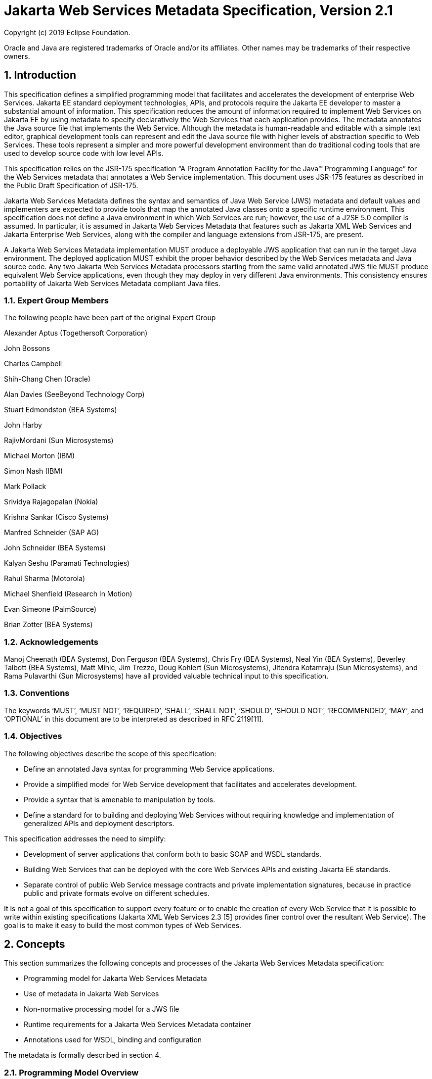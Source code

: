 //
// Copyright (c) 2020 Contributors to the Eclipse Foundation
//

:sectnums:
= Jakarta Web Services Metadata Specification, Version 2.1

Copyright (c) 2019 Eclipse Foundation.

Oracle and Java are registered trademarks of Oracle and/or its 
affiliates. Other names may be trademarks of their respective owners. 

== Introduction

This specification defines a simplified programming model that
facilitates and accelerates the development of enterprise Web Services.
Jakarta EE standard deployment technologies, APIs, and protocols require
the Jakarta EE developer to master a substantial amount of information.
This specification reduces the amount of information required to implement Web
Services on Jakarta EE by using metadata to specify declaratively the Web
Services that each application provides. The metadata annotates the Java
source file that implements the Web Service. Although the metadata is
human-readable and editable with a simple text editor, graphical
development tools can represent and edit the Java source file with
higher levels of abstraction specific to Web Services. These tools
represent a simpler and more powerful development environment than do
traditional coding tools that are used to develop source code with low
level APIs.

This specification relies on the JSR-175 specification “A Program
Annotation Facility for the Java(TM) Programming Language” for the Web
Services metadata that annotates a Web Service implementation. This
document uses JSR-175 features as described in the Public Draft
Specification of JSR-175.

Jakarta Web Services Metadata defines the syntax and semantics of Java Web Service (JWS)
metadata and default values and implementers are expected to provide
tools that map the annotated Java classes onto a specific runtime
environment. This specification does not define a Java environment in
which Web Services are run; however, the use of a J2SE 5.0 compiler is
assumed. In particular, it is assumed in Jakarta Web Services Metadata that features such as
Jakarta XML Web Services and Jakarta Enterprise Web Services, 
along with the compiler and language extensions
from JSR-175, are present.

A Jakarta Web Services Metadata implementation MUST produce a deployable JWS application that
can run in the target Java environment. The deployed application MUST
exhibit the proper behavior described by the Web Services metadata and
Java source code. Any two Jakarta Web Services Metadata processors starting from the same
valid annotated JWS file MUST produce equivalent Web Service
applications, even though they may deploy in very different Java
environments. This consistency ensures portability of Jakarta Web Services Metadata compliant
Java files.

=== Expert Group Members

The following people have been part of the original Expert Group

Alexander Aptus (Togethersoft Corporation)

John Bossons

Charles Campbell

Shih-Chang Chen (Oracle)

Alan Davies (SeeBeyond Technology Corp)

Stuart Edmondston (BEA Systems)

John Harby

RajivMordani (Sun Microsystems)

Michael Morton (IBM)

Simon Nash (IBM)

Mark Pollack

Srividya Rajagopalan (Nokia)

Krishna Sankar (Cisco Systems)

Manfred Schneider (SAP AG)

John Schneider (BEA Systems)

Kalyan Seshu (Paramati Technologies)

Rahul Sharma (Motorola)

Michael Shenfield (Research In Motion)

Evan Simeone (PalmSource)

Brian Zotter (BEA Systems)

=== Acknowledgements

Manoj Cheenath (BEA Systems), Don Ferguson (BEA Systems), Chris Fry (BEA
Systems), Neal Yin (BEA Systems), Beverley Talbott (BEA Systems), Matt
Mihic, Jim Trezzo, Doug Kohlert (Sun Microsystems), Jitendra Kotamraju
(Sun Microsystems), and Rama Pulavarthi (Sun Microsystems) have all
provided valuable technical input to this specification.

=== Conventions

The keywords ‘MUST’, ‘MUST NOT’, ‘REQUIRED’, ‘SHALL’, ‘SHALL NOT’,
‘SHOULD’, ‘SHOULD NOT’, ‘RECOMMENDED’, ‘MAY’, and ‘OPTIONAL’ in this
document are to be interpreted as described in RFC 2119[11].

=== Objectives

The following objectives describe the scope of this specification:

* Define an annotated Java syntax for programming Web Service
applications.
* Provide a simplified model for Web Service development that facilitates
and accelerates development.
* Provide a syntax that is amenable to manipulation by tools.
* Define a standard for to building and deploying Web Services without
requiring knowledge and implementation of generalized APIs and
deployment descriptors.

This specification addresses the need to simplify:

* Development of server applications that conform both to basic SOAP and
WSDL standards.
* Building Web Services that can be deployed with the core Web Services
APIs and existing Jakarta EE standards.
* Separate control of public Web Service message contracts and private
implementation signatures, because in practice public and private
formats evolve on different schedules.

It is not a goal of this specification to support every feature or to
enable the creation of every Web Service that it is possible to write
within existing specifications (Jakarta XML Web Services 2.3 [5] provides finer control
over the resultant Web Service). The goal is to make it easy to build
the most common types of Web Services.

== Concepts

This section summarizes the following concepts and processes of the
Jakarta Web Services Metadata specification:

* Programming model for Jakarta Web Services Metadata
* Use of metadata in Jakarta Web Services
* Non-normative processing model for a JWS file
* Runtime requirements for a Jakarta Web Services Metadata container
* Annotations used for WSDL, binding and configuration

The metadata is formally described in section 4.

=== Programming Model Overview

Jakarta Web Services Metadata, along with Jakarta XML Web Services and 
Jakarta Enterprise Web Services, defines a programming model for
building a Web Service. A developer who builds a Web Service with these
technologies is required to write and manage several artifacts: a WSDL
document describing the external Web Service contract; a service
endpoint interface defining the Java representation of the Web Service
interface; a service implementation bean containing the Web Service
implementation; and one or more deployment descriptors linking the WSDL,
interface, and implementation into a single artifact. Jakarta Web Services Metadata simplifies
this model by allowing the developer to write only the service
implementation bean - _actual business logic_ – and use annotations to
generate the remaining artifacts.

=== Development Models

Jakarta Web Services Metadata defines several different models of Web Service development.
Only the Start with Java development model is REQUIRED by
implementations.

==== Start with Java

Following the “Start with Java” development model, the developer begins
by writing a Java class to expose as a Web Service. The developer then
runs this Java class through the Jakarta Web Services Metadata processor, which produces WSDL,
schema, and other deployment artifacts from the annotated Java code. By
default, the WSDL produced from the Java source follows the Java to
XML/WSDL mapping defined by Jakarta XML Web Services  2.3. However, the developer may
customize the generated WSDL through annotations on the Java source. For
example, the developer may use the @WebService.name annotation to set
explicitly the name of the wsdl:portType representing the Web Service.

Jakarta Web Services Metadata also supports a development model where the service is defined
in Java but the messages and types are defined in XML schema. In this
model, the developer starts by defining a set of types and elements in
XML schema. The schema definitions are passed through a “schema to Java”
compiler to produce a corresponding set of Java types. The resulting
Java types are then used as parameters and return values on methods in
an annotated service implementation bean. The WSDL produced from this
service implementation bean imports or directly includes the schema
definitions that match the Java types used by the service.

==== Start with WSDL

Following the “start with WSDL” development model, the developer uses
Jakarta Web Services Metadata to implement a predefined WSDL interface. Typically, this
process begins with the developer passing a pre-existing WSDL 1.1 file
through an implementation-supplied tool to produce a service endpoint
interface that represents the Java contract, along with Java classes
that represent the schema definitions and message parts contained in the
WSDL. The developer then writes a service implementation bean that
implements the service endpoint interface. In this model, Jakarta Web Services Metadata
annotations supply implementation details that are left out of the
original WSDL contract, such as binding or service location information.

==== Start with WSDL and Java

Following the “start with WSDL and Java” development model, the
developer uses Jakarta Web Services Metadata annotations to associate a service implementation
bean with an existing WSDL contract. In this model, the Jakarta Web Services Metadata
annotations map constructs on the Java class or interface to constructs
on the WSDL contract. For example, the developer could use the
@WebMethod.operationName annotation to associate a method on the service
implementation bean with a predefined wsdl:operation. A Jakarta Web Services Metadata
implementation that supports this model MUST provide feedback when a
service implementation bean no longer adheres to the contract defined by
the original WSDL. The form that this feedback takes depends on the
implementation. For example, a source editing tool might provide
feedback by highlighting the offending annotations, while a command line
tool might generate warnings or fail to process a service implementation
bean that does not match the associated WSDL.

=== Processor Responsibilities

The term “Jakarta Web Services Metadata processor” denotes the code that processes the
annotations in a Jakarta Web Services Metadata JWS file to create a runnable Web Service.
Typically this involves generating the WSDL and schemas that represent
the service and its messages and the deployment descriptors that
configure the service for the target runtime. It may also result in the
generation of additional source artifacts.

This specification does not require implementations to follow a
particular processing model. An implementation MAY use whatever
processing model is appropriate to its environment, as long as it
produces a running Web Service with the proper contract and runtime
behavior. For example, one implementation might process the Jakarta Web Services Metadata
annotations directly within the Java compiler to generate a deployable
Web Service as the output of compilation; another might provide tools to
convert a compiled service implementation bean into a set of artifacts
that can be deployed into the container; and a third might configure its
runtime container directly off the Java source or class file. Each
implementation is conformant with Jakarta Web Services Metadata as long as it produces a Web
Service with the proper runtime behavior.

=== Runtime Responsibilities

The runtime environment provides lifecycle management, concurrency
management, transport services, and security services. This
specification defines the set of annotations that a developer may use to
specify declaratively the behavior of an application, but does not
define a specific runtime environment or container. Instead, the Jakarta Web Services Metadata
processor is responsible for mapping the annotated Java classes onto a
specific runtime environment. This specification envisions – but does
not require – several such runtime environments:

[loweralpha]
* Automatic deployment to a server directory – This is a “drag and drop”
deployment model, similar to that used by JSPs. The annotated JWS file
is copied in source or class form to a directory monitored by the
container. The container examines the annotations in the file to build a
WSDL and configures the runtime machinery required for dispatching. This
approach provides a simplified deployment model for prototyping and
rapid application development (RAD).
* Automatic deployment with external overrides – Similar to approach a),
but with the addition of an external configuration file containing
overrides to annotations. The additional configuration file allows an
administrator to customize the behavior or configuration of the Web
Service – such as the endpoint URL - without changing the Java source.
* Generation of Jakarta Web Services - In this model, a tool uses the
metadata in the annotated Java class to generate a Jakarta Web Service based on
Jakarta Enterprise Web Services and Jakarta XML Web Services. The initial Web Service is generated from the
annotated Java source, and the result can be further customized through
standard deployment tools, including Jakarta Deployment plans. This
feature allows customization of externally modifiable properties at
deployment or runtime, without requiring access to the source file for
modification and recompilation.

=== Metadata Use

The metadata that annotates the service implementation bean conforms to
the JSR-175 specification and the specific Jakarta Web Services Metadata _annotation type_
declarations that are defined in this specification in conjunction with
the JSR-175 metadata facility. These _annotation type_ declarations are
contained in packages that MUST be imported by every Jakarta Web Services Metadata JWS source
file. JSR-175 provides the syntax for expressing the annotation element
declarations that are in these packages. This specification specifies the contents
of the javax.jws and javax.jws.soap packages (see attached APIs).

Developers use a standard Java compiler with support for JSR-175 to
compile and validate the service implementation bean. The compiler uses
the annotation type declarations in the javax.jws and javax.jws.soap
packages to check for syntax and type mismatch errors in the Web Service
metadata. The result of compilation is a Java .class file containing the
Web Service metadata along with the compiled Java code. The class file
format for these annotations is specified by JSR-175. Any Web Service
metadata that this JSR designates as runtime-visible is also accessible
through the standard java.lang.reflect classes from the run-time
environment.

==== Error Checking

Although the compiler can check for syntax and type errors by using the
annotation type declaration, syntactically valid metadata may still
contain semantic errors. Implementations MUST provide a validation
mechanism to perform additional semantic checking to ensure that a
service implementation bean is correct. The validation MAY be performed
in a separate tool or as part of deployment.

Examples of semantic checks include:

* Ensuring that annotation values match extended types. The Java compiler
can ensure that a particular annotation member-value is of the type
specified in the annotation type declaration. However, JSR-175 restricts
annotations to simple types such as primitives, Strings, and enums. As a
result, the compiler cannot ensure that, for example, an annotation
member is a valid URL. It can only verify that the member is a String.
The Jakarta Web Services Metadata implementation MUST perform the additional type checking to
ensure that the value is a valid URL.
* Ensuring that annotations match the code. For example, the developer MAY
use the @Oneway annotation to indicate that a particular operation does
not produce an output message. If the operation is marked @Oneway, it
MUST NOT have a return value or out/in-out parameters. The Jakarta Web Services Metadata
implementation MUST provide feedback if this constraint is violated.
* Ensuring that annotations are consistent with respect to other
annotations. For example, it is not legal to annotate a method with the
@Oneway annotation unless there is also a corresponding @WebMethod
annotation. The Jakarta Web Services Metadata implementation MUST ensure these constraints are
met.

*Note:* Certain types of errors MAY only be caught when the Web Service
is deployed or run.

==== Default Values

Jakarta Web Services Metadata defines appropriate defaults for most annotation members. This
feature exempts the JWS author from providing tags for the most common
Web Service definitions. Although this specification uses the JSR-175
default mechanism wherever possible, this mechanism is only suitable for
defining defaults that are constant values. In contrast, many actual
default values are not constants but are instead computed from the Java
source or other annotations. For example, the default value for the
@WebService.name annotation is the simple name of the Java class or
interface. This value cannot be represented directly as a JSR-175
default. In scenarios where JSR-175 defaults are not sufficient to
describe the required default, a “marker” constant is used instead. When
the Jakarta Web Services Metadata processor encounters this marker constant, the processor
treats the member-value as though it had the computed default described
in Section 4. For example, when the Jakarta Web Services Metadata processor encounters a
@WebService.name annotation with a value of “” (the empty string), it
behaves as though the name of the Web Service were the name of the Java
class.

=== Web Services Metadata

Jakarta Web Services Metadata describes declaratively how the logic of a service
implementation bean is exposed over networking protocols as a Web
Service. The @WebService tag marks a Java class as implementing a Web
Service. @WebMethod tags identify the individual methods of the Java
class that are exposed externally as Web Service operations, as
illustrated in the following example. The example uses JSR-175 syntax
and the _annotation type_ declarations defined in the javax.jws and
javax.jws.soap packages.

[source, java]
----
import javax.jws.WebService;
import javax.jws.WebMethod;

@WebService
public class HelloWorldService
{
   @WebMethod
   public String helloWorld()
   {
     return "Hello World!";
   }
}
----

Most of these metadata tags have reasonable defaults, which are
explicitly called out in Section 4. Most of these metadata tags have
reasonable defaults, which are explicitly called out in this document.
The JWS author can avoid providing tags for the most common Web Service
definitions.

Sections 2.6.1 through 2.6.3 describe the types of annotations provided
by Jakarta Web Services Metadata. 

==== WSDL Mapping Annotations

WSDL mapping annotations control the mapping from Java source onto WSDL
constructs. As described in _2.2 Development Models_, this specification
supports both a “start with Java” and a “start with WSDL” development
model. In “start with Java,” the WSDL mapping annotations control the
shape of the WSDL generated from the Java source. In “start with WSDL,”
the WSDL mapping annotations associate the Java source with pre-existing
WSDL constructs.

==== Binding Annotations

Binding annotations specify the network protocols and message formats
that are supported by the Web Service. For example, the presence of a
@SOAPBinding annotation tells the processor to make the service
available over the SOAP 1.1 message. Fields on this annotation allow the
developer to customize the way the mapping of the implementation object
onto SOAP messages.

Jakarta Web Services Metadata defines a single set of annotations that map the implementation
object to the SOAP protocol binding. Jakarta Web Services Metadata implementations MAY support
additional binding annotations for other protocols. Non-normative
examples of such binding annotations can be found in Appendix C.

==== Handler Annotations

Handler annotations allow the developer to extend a Web Service with
additional functionality that runs before and after the business methods
of the Web Service.

== Server Programming Model

This section describes the server programming model for Jakarta Web Services Metadata. The
Jakarta Web Services Metadata server programming model is a simplification of the existing
Jakarta Web Services server programming models, as defined in Jakarta XML Web Services and
Jakarta Enterprise Web Services. Jakarta Web Services Metadata simplifies these models by allowing the developer to
focus on business logic and using annotations to generate related
artifacts.

=== Service Implementation Bean

A developer who implements Web Services with Jakarta Web Services Metadata is responsible for
implementing the service implementation bean containing the Web
Service’s business logic. A Jakarta Web Services Metadata service implementation bean MUST
meet the following requirements:

* The implementation bean MUST be an outer public class, MUST NOT be
final, and MUST NOT be abstract.
* The implementation bean MUST have a default public constructor.
* The implementation MUST NOT define a finalize() method.
* The implementation bean MUST include a @WebService class-level
annotation, indicating that it implements a Web Service. More
information on the @WebService annotation may be found in 4.1Annotation:
javax.jws.WebService.
* The implementation bean MAY reference a service endpoint interface by
using the @WebService.endpointInterface annotation. If the
implementation bean references a service endpoint interface, it MUST
implement all the methods on the service endpoint interface. If the
implementation bean references a service endpoint interface, that
service endpoint interface is used to determine the abstract WSDL
contract (portType and bindings). In this case, the service
implementation bean MUST NOT include any Jakarta Web Services Metadata annotations other than
@WebService and @HandlerChain. In addition, the @WebService annotation
MUST NOT include the name annotation element. More information on the
@WebService.endpointInterface annotation element may be found in 4.1
Annotation: javax.jws.WebService.
* If the implementation bean does not reference a service endpoint
interface by using the @WebService.endpointInterface annotation, the
bean class implicitly defines a service endpoint interface (SEI). The
SEI MUST meet the requirements specified in Jakarta XML Web Services 2.3 [5], section 3.3

=== Service Endpoint Interface

A Jakarta Web Services Metadata service implementation bean MAY reference a service endpoint
interface, thus separating the contract definition from the
implementation. A Jakarta Web Services Metadata service endpoint interface MUST meet the
requirements specified in Jakarta XML Web Services  2.3 [5], section 3.4, with the
following exceptions:

* The service endpoint interface MUST be an outer public interface.
* The service endpoint interface MUST include a @WebService annotation,
indicating that it is defining the contract for a Web Service.
* The service endpoint interface MAY extend java.rmi.Remote either
directly or indirectly, but is not REQUIRED to do so.


* All methods on the service endpoint interface, including methods
inherited from super-interfaces, are mapped to WSDL operations
regardless of whether they include a @WebMethod annotation. A method MAY
include a @WebMethod annotation to customize the mapping to WSDL, but is
not REQUIRED to do so.
* The service endpoint interface MAY include other Jakarta Web Services Metadata annotations to
control the mapping from Java to WSDL.
* The service endpoint interface MUST NOT include the Jakarta Web Services Metadata annotation
elements portName, serviceName and endpointInterface of the annotation
@WebService.

=== Web Method

A method will be exposed as a Web Service operation, making it part of
the Web Service’s public contract according to rules specified in _3.1
Service Implementation Bean_ or in _3.2 Service Endpoint Interface_ if
the service implementation bean implements a service endpoint interface.
An exposed method MUST meet the following requirements.

* The method MUST be public.
* The method’s parameters, return value, and exceptions MUST follow the
rules defined in Jakarta XML Web Services 2.3 [5], section 3.6).
* The method MAY throw java.rmi.RemoteException, but is not REQUIRED to do
so.

== Web Services Metadata

This section contains the specifications of each individual Web Service
metadata items. Both the _annotation type_ declarations (using JSR-175
syntax) and usage examples are given for each metadata item.

=== Annotation: javax.jws.WebService

==== Description

Marks a Java class as implementing a Web Service, or a Java interface as
defining a Web Service interface.

[cols=3, options=header]
|===
|Member-Value
|Meaning
|Default

|name
|The name of the Web Service. Used as the name of the wsdl:portType when
mapped to WSDL 1.1
|Simple name of the Java class or interface

|targetNamespace
|If the @WebService.targetNamespace annotation is on a service endpoint
interface, the targetNamespace is used for the namespace for the
wsdl:portType (and associated XML elements).

If the @WebService.targetNamespace annotation is on a service
implementation bean that does NOT reference a service endpoint interface
(through the endpointInterface annotation element), the targetNamespace
is used for both the wsdl:portType and the wsdl:service (and associated
XML elements).

If the @WebService.targetNamespace annotation is on a service
implementation bean that does reference a service endpoint interface
(through the endpointInterface annotation element), the targetNamespace
is used for only the wsdl:service (and associated XML elements).
|Implementation-defined, as described in Jakarta XML Web Services 2.3 [5], section 3.2.

|serviceName
|The service name of the Web Service. Used as the name of the
wsdl:service when mapped to WSDL 1.1.

This member-value is not allowed on endpoint interfaces.
|Simple name of the Java class + “Service"
|===


[cols=3, options=header]
|===
|Member-Value
|Meaning
|Default

|portName
|Used as the name of the wsdl:port when mapped to WSDL 1.1.

This member-value is not allowed on endpoint interfaces.
|@WebService.name +”Port”

|wsdlLocation
|The location of a pre-defined WSDL describing the service. The
wsdlLocation is a URL (relative or absolute) that refers to a
pre-existing WSDL file. The presence of a wsdlLocation value indicates
that the service implementation bean is implementing a pre-defined WSDL
contract. The Jakarta Web Services Metadata tool MUST provide feedback if the service
implementation bean is inconsistent with the portType and bindings
declared in this WSDL. Note that a single WSDL file might contain
multiple portTypes and multiple bindings. The annotations on the service
implementation bean determine the specific portType and bindings that
correspond to the Web Service.
|None

|endpointInterface
|The complete name of the service endpoint interface defining the
service’s abstract Web Service contract. This annotation allows the +
developer to separate the interface contract from the implementation. If
this annotation is present, the service endpoint interface is used to
determine the abstract WSDL contract (portType and bindings). The
service endpoint interface MAY include Jakarta Web Services Metadata annotations to customize
the mapping from Java to WSDL.
The service implementation bean MAY implement the service endpoint
interface, but is not REQUIRED to do so.

This member-value is not allowed on endpoint interfaces.
|None.

The Web Service contract is generated from annotations on the service
implementation bean. If a service endpoint interface is required by the
target environment, it will be generated into an implementation-defined
package with an implementation-defined name.
|===

==== Annotation Type Definition

[source,java]
----
@Retention(value=RetentionPolicy.RUNTIME)
@Target({TYPE})
public @interface WebService {
  String name() default "";
  String targetNamespace() default "";
  String serviceName() default "";
  String portName() default "";
  String wsdlLocation() default "";
  String endpointInterface() default "";
};
----

==== Example
*Java source:*

[source,java]
----
/**
* Annotated Implementation Object
*/
@WebService(
  name = "EchoService",
  targetNamespace = "http://www.openuri.org/2004/04/HelloWorld"
)
public class EchoServiceImpl {
   @WebMethod
   public String echo(String input) {
      return input;
   }
}
----

=== Annotation: javax.jws.WebMethod

==== Description

Customizes a method that is exposed as a Web Service operation. The
WebMethod annotation includes the following member-value pairs:

[cols=3, options=header]
|===
|Member-Value
|Meaning
|Default

|operationName
|Name of the wsdl:operation matching this method.
|Name of the Java method

|action
|The action for this operation. For SOAP bindings, this determines the
value of the soap action.
|""

|exclude
|Marks a method to NOT be exposed as a web method. Used to stop an
inherited method from being exposed as part of this web service.

If this element is specified, other elements MUST NOT be specified for
the @WebMethod.
|False
|===

This member-value is not allowed on endpoint interfaces.

==== Annotation Type Definition

[source,java]
----
@Retention(value=RetentionPolicy.RUNTIME)
@Target({METHOD})
public @interface WebMethod {
  String operationName() default "";
  String action() default "" ;
  boolean exclude() default false;
};
----

==== Example
*Java source:*

[source,java]
----
@WebService
public class MyWebService {
   @WebMethod(operationName = "echoString", action="urn:EchoString")
   public String echo(String input) {
      return input;
   }
}
----

*Resulting WSDL:*

[source, xml]
----
<definitions>
   <portType name="MyWebService">
      <operation name="echoString"/>
         <input message="echoString"/>
         <output message="echoStringResponse"/>
      </operation>
   </portType>
   
   <binding name="PingServiceHttpSoap" type="MyWebService">
      <operation name="echoString">
         <soap:operation soapAction="urn:EchoString"/>
      </operation>
   </binding>
</definitions>
----

=== Annotation: javax.jws.Oneway 

==== Description

Indicates that the given web method has only an input message and no
output. Typically, a oneway method returns the thread of control to the
calling application prior to executing the actual business method. A
Jakarta Web Services Metadata processor is REQUIRED to report an error if an

operation marked @Oneway has a return value, declares any checked
exceptions or has any INOUT or OUT parameters.

==== Annotation Type Definition

[source,java]
----
@Retention(value=RetentionPolicy.RUNTIME)
@Target({METHOD})
public @interface Oneway {
};
----

==== Example
*Java source:*

[source,java]
----
@WebService
public class PingService {

   @WebMethod
   @Oneway
   public void ping() {
   }
};
----

*Resulting WSDL:*

[source,xml]
----
<definitions>
   <message name="ping"/>
   
   <portType name="PingService">
      <operation name="ping">
         <input message="ping"/>
      </operation>
   </portType>
</definitions>
----

=== Annotation: javax.jws.WebParam

==== Description

Customizes the mapping of an individual parameter to a Web Service
message part and XML element.

[cols=3, options=header]
|===
|Member-Value
|Meaning
|Default

|name
|Name of the parameter.

If the operation is rpc style and
@WebParam.partName has not been
specified, this is name of the
wsdl:part representing the
parameter.

If the operation is document style or the parameter maps to a header,
this is the local name of the XML element representing the parameter.

A name MUST be specified if the operation is document style, the
parameter style is BARE, and the mode is OUT or INOUT.
|@WebMethod.operation
Name, if the operation is
document style and the
parameter style is
BARE, and the
parameter does not map
to a header, and the
mode is IN or INOUT.

@WebMethod operation Name+”Response”, if the operation is document style
and the parameter style is BARE, and the parameter does not map to a
header, and the mode is OUT.

Otherwise, the default is arg__N,__ where _N_ represents the index of
the parameter in the method signature (starting at arg0).

|partName
|The name of the wsdl:part
representing this parameter. This is only used if the operation is rpc
style or if the operation is document style and the parameter style is
BARE.
|@WebParam.name

|targetNamespace
|The XML namespace for the parameter.

Only used if the operation is document style or the paramater maps to a
header.

If the target namespace is set to "", this represents the empty
namespace.
|The empty namespace, if the operation is document style, the parameter
style is WRAPPED, and the parameter does not map to a header.

Otherwise, the default is the targetNamespace for the Web Service.

|mode
|The direction in which the parameter is flowing. One of IN, OUT, or
INOUT. The OUT and INOUT modes may only be specified for parameter types
that conform to the definition of Holder types (Jakarta XML Web Services 2.3 [5], section
2.3.3). Parameters that are Holder Types MUST be OUT or INOUT.
|IN if not a Holder type. INOUT if a Holder type.

|header
|If true, the parameter is pulled from a message header rather then the
message body.
|False
|===

==== Annotation Type Definition

[source,java]
----
@Retention(value=RetentionPolicy.RUNTIME)
@Target({PARAMETER})
public @interface WebParam {

   public enum Mode {
      IN,
      OUT,
      INOUT
   };
   
   String name() default "";
   String partName() default "";
   String targetNamespace() default "";
   Mode mode() default Mode.IN;
   boolean header() default false;
};
----

==== Example 
*Java Source:*

[source,java]
----
@WebService(targetNamespace="http://www.openuri.org/jwsm/WebParamExample")
@SOAPBinding(style=SOAPBinding.Style.RPC)
public class PingService {

   @WebMethod(operationName = "PingOneWay")
   @Oneway
   public void ping(PingDocument ping) {
   }
   
   @WebMethod(operationName = "PingTwoWay") 
   public void ping(
     @WebParam(mode=WebParam.Mode.INOUT)
        PingDocumentHolder ping) {
   }

   @WebMethod(operationName = "SecurePing")
   @Oneway
   public void ping(
      PingDocument ping,
      @WebParam(header=true)
         SecurityHeader secHeader) {
   }
};
----

*Resulting WSDL:*

[source,xml]
----
<definitions
  xmlns="http://schemas.xmlsoap.org/wsdl/"
  xmlns:tns="http://www.openuri.org/jwsm/WebParamExample"
  xmlns:wsdl="http://www.openuri.org/jwsm/WebParamExample"
  xmlns:s="http://www.w3.org/2001/XMLSchema"
  xmlns:soap="http://schemas.xmlsoap.org/wsdl/soap/"
  targetNamespace="http://www.openuri.org/jwsm/WebParamExample">

  <types>
     <s:schema elementFormDefault="qualified"
targetNamespace="http://www.openuri.org/jwsm/WebParamExample">
        <s:complexType name="PingDocument">
           . . .
        </s:complexType>
        <s:complexType name="SecurityHeader">
           . . .
        </s:complexType>
        <s:element name="SecurityHeader" type="SecurityHeader"/>
     </s:schema>
  </types>

  <message name="PingOneWay">
     <part name="arg0" type="tns:PingDocument"/>
  </message>
  
  <message name="PingTwoWay">
     <part name="arg0" type="tns:PingDocument"/>
  </message>
  
  <message name="PingTwoWayResponse">
     <part name="arg0" type="tns:PingDocument"/>
  </message>
  
  <message name="SecurePing">
     <part name="arg0" type="tns:PingDocument"/>
     <part name="arg1" element="tns:SecurityHeader"/>
  </message>
  
  <portType name="PingService">
     <operation name="PingOneWay">
        <input message="tns:PingOneWay"/> +
     </operation>
     
     <operation name="PingTwoWay">
        <input message="tns:PingTwoWay"/>
        <output message="tns:PingTwoWayResponse"/>
     </operation>
     
     <operation name="SecurePing">
        <input message="tns:SecurePing"/> +
     </operation>
  </portType>
  
  <binding name="PingServiceHttpSoap" type="tns:PingService">
     <soap:binding style="rpc" transport="http://schemas.xmlsoap.org/soap/http" />
     <operation name="PingOneWay">
        <soap:operation soapAction="http://openuri.org/PingOneWay"/>
        <input>
           <soap:body parts="arg0" use="literal"/>
        </input>
     </operation>
         
     <operation name="PingTwoWay">
        <soap:operation soapAction="http://openuri.org/PingTwoWay"/>
        <input>
           <soap:body parts="arg0" use="literal"/>
        </input>
        <output>
           <soap:body parts="arg0" use="literal"/>
        </output>
     </operation>
     
     <operation name="SecurePing">
        <soap:operation soapAction="http://openuri.org/SecurePing"/>
        <input>
           <soap:body parts="arg0" use="literal"/>
           <soap:header message="SecurePing" part="arg1" use="literal"/>
        </input>
     </operation>
  </binding>
</definitions>
----

=== Annotation: javax.jws.WebResult

==== Description

Customizes the mapping of the return value to a WSDL part and XML
element.

[cols=3, options=header]
|===
|Member-Value
|Meaning
|Default

|name
|Name of return value.

If the operation is rpc style and
@WebResult.partName has not been
specified, this is the name of the
wsdl:part representing the return value.

If the operation is document style or the return value maps to a header,
this is the local name of the XML element representing the return value.
|@WebParam.operation
Name+”Response,” if
the operation is
document style and the
parameter style is
BARE.

Otherwise, the default is
“return.”

|partName
|The name of the wsdl:part
representing this return value. This is only used if the operation is
rpc style, or if the operation is document
style and the parameter style is BARE.
|@WebResult.name


|targetNamespace
|The XML namespace for the return value.

Only used if the operation is
document style or the return value
maps to a header.

If the target namespace is set to “ ”, this represents the empty
namespace.
|The empty namespace, if the operation is document style, the
parameter style is
WRAPPED, and the
return value does not map to a header,

Otherwise, the default is
the targetNamespace for the Web Service.

|header
|If true, the parameter is in the message header rather then the message
body.
|False
|===

==== Annotation Type Definition

[source,java]
----
@Retention(value=RetentionPolicy.RUNTIME)
@Target({METHOD})
public @interface WebResult {
  String name() default "";
  String partName() default "";
  String targetNamespace() default "";
  boolean header() default false;
};
----

==== Example
*Java Source:*

[source,java]
----
@WebService
public class CustomerService {

   @WebMethod
   @WebResult(name="CustomerRecord")
   public CustomerRecord locateCustomer(
      @WebParam(name="FirstName") String firstName,
      @WebParam(name="LastName") String lastName,
      @WebParam(name="Address") USAddress addr) {
   }
};
----

*Resulting WSDL:*

[source,xml]
----
<definitions>
   <types>
      <complexType name="CustomerRecord">
         ...
      </complexType>
      
      <complexType name="USAddress">
         ...
      </complexType>
     
      <element name="locateCustomer">
        <complexType>
          <sequence>
            <element name="FirstName" type="xs:string"/>
            <element name="LastName" type="xs:string"/>
            <element name="Address" type="USAddress"/>
          </sequence>
        </complexType>
     </element>

     <element name="locateCustomerResponse">
       <complexType>
         <sequence>
            <element name="CustomerRecord" type="CustomerRecord"/>
         </sequence>
       </complexType>
     </element>
    </types>
    
    <message name="locateCustomer">
       <part name="parameters" element="tns:locateCustomer"/>
    </message>
    
    <message name="locateCustomerResponse">
       <part name="parameters" element="tns:locateCustomerResponse"/>
    </message>

    <portType name="CustomerService">
       <operation name="locateCustomer">
          <input message="tns:locateCustomer"/>
          <output message="tns:locateCustomerResponse"/>
       </operation>
    </portType>
</definitions>
----

=== Annotation: javax.jws.HandlerChain

==== Description

The @HandlerChain annotation associates the Web Service with an
externally defined handler chain (Jakarta XML Web Services 2.3 [5], Section 9).

It is an error to combine this annotation with the @SOAPMessageHandlers
annotation.

The @HandlerChain annotation MAY be present on the endpoint interface
and service +
implementation bean. The service implementation bean’s @HandlerChain is
used if +
@HandlerChain is present on both.

The @HandlerChain annotation MAY be specified on the type only. The
annotation target includes METHOD and FIELD for use by Jakarta XML Web Services 2.3 [5]. A
Jakarta Web Services Metadata Processor is REQUIRED to report an error if the @HanderChain
annotation is used on a method.

The @HandlerChain annotation contains the following member-values:

[cols=3, options=header]
|===
|Member-Value
|Meaning
|Default

|File
|Location of the handler chain file. The location supports 2 formats.

1. An absolute java.net.URL in externalForm.
(ex: http://myhandlers.foo.com/handlerfile1.xml)

2. A relative path from the source file or class file. (ex:
bar/handlerfile1.xml)
|None

|name
|*Deprecated* as of Jakarta Web Services Metadata 2.0 with no replacement.

The name was originally used to associate a Jakarta XML RPC handler in a handler
chain with the web service it is declared in. Jakarta XML Web Services handlers are
associated to Web Services through elements in the handler chain itself.
In this version, the name is ALWAYS ignored.

This member-value will be permanently removed in a future version of
Jakarta Web Services Metadata.

|””
|===

==== Annotation Type Definition

[source,java]
----
@Retention(value=RetentionPolicy.RUNTIME)
@Target({TYPE, METHOD, FIELD})
public @interface HandlerChain {
  String file();
  String name() default "";
};
----

==== Examples +

Example 1

*Java Source:*

Located in /home/mywork/src/com/jwsm/examples/

[source,java]
----
package com.jwsm.examples

@WebService
@HandlerChain(file="config/ProjectHandlers.xml")
public class MyWebService {
};
----

*Handler Chain Configuration File*

Located in /home/mywork/src/com/jwsm/examples/config/

[source,xml]
----
<?xml version="1.0" encoding="UTF-8" standalone="yes"?> 
<bindings
  wsdlLocation="http://localhost:8080/jaxrpc-fromwsdl_handler/test?wsdl"
  xmlns="http://java.sun.com/xml/ns/jaxws">
  
  <bindings node="ns1:definitions" xmlns:ns1="http://schemas.xmlsoap.org/wsdl/">
    <package name="fromwsdl.handler.client"/>
  </bindings>

  <bindings node="ns1:definitions/ns1:types/xs:schema[@targetNamespace='urn:test:types']"
      xmlns:xs="http://www.w3.org/2001/XMLSchema" +
      xmlns:ns1="http://schemas.xmlsoap.org/wsdl/">
    <ns2:schemaBindings xmlns:ns2="http://java.sun.com/xml/ns/jaxb">
       <ns2:package name="fromwsdl.handler.client"/>
    </ns2:schemaBindings>
  </bindings>
  
  <bindings>
    <handler-chains xmlns="http://java.sun.com/xml/ns/javaee">
      <handler-chain>
        <handler>
          <handler-class>fromwsdl.handler.common.BaseLogicalHandler</handler-class>
          <init-param>
            <param-name>handlerName</param-name>
            <param-value>client0</param-value>
          </init-param>
        </handler>
      </handler-chain>
      <handler-chain>
        <port-name-pattern xmlns:ns2="urn:test">ns2:Report*</port-name-pattern>
        <handler>
          <handler-class>fromwsdl.handler.common.BaseLogicalHandler</handler-class>
          <init-param>
            <param-name>handlerName</param-name>
            <param-value>client2</param-value>
          </init-param>
        </handler>
      </handler-chain>
      <handler-chain>
        <port-name-pattern xmlns:ns2="urn:test">ns2:ReportServicePort</port-name-pattern>
        <handler>
          <handler-class>fromwsdl.handler.common.BaseSOAPHandler</handler-class>
          <init-param>
            <param-name>handlerName</param-name>
            <param-value>client6</param-value>
          </init-param>
        </handler>
      </handler-chain>
      <handler-chain>
        <protocol-bindings>##SOAP11_HTTP</protocol-bindings>
        <handler>
          <handler-class>fromwsdl.handler.common.BaseSOAPHandler</handler-class>
          <init-param>
            <param-name>handlerName</param-name>
            <param-value>client7</param-value>
          </init-param>
          <soap-role>http://sun.com/client/role1</soap-role>
          <soap-role>http://sun.com/client/role2</soap-role>
        </handler>
      </handler-chain>
      <handler-chain>
        <protocol-bindings>##SOAP11_HTTP</protocol-bindings>
        <handler>
          <handler-class>fromwsdl.handler.common.BaseLogicalHandler</handler-class>
          <init-param>
            <param-name>handlerName</param-name>
            <param-value>client3</param-value>
          </init-param>
        </handler>
      </handler-chain>
    </handler-chains>
  </bindings>
</bindings
----

=== Annotation: javax.jws.soap.SOAPBinding

==== Description

Specifies the mapping of the Web Service onto the SOAP message protocol.
Section _6 SOAP Binding_ describes the effects of this annotation on
generated Web Services. The SOAPBinding annotation has a target of TYPE
and METHOD. The annotation may be placed on a method if and only if the
SOAPBinding.style is DOCUMENT. Implementations MUST report an error if
the SOAPBinding annotation is placed on a method with a
SOAPBinding.style of RPC. Methods that do not have a SOAPBinding
annotation accept the SOAPBinding behavior defined on the type.

The @SOAPBinding annotation includes the following member-value pairs.

[cols=3, options=header]
|===
|Member-Value
|Meaning
|Default

|Style
|Defines the encoding style for messages send to and from the Web
Service. One of
DOCUMENT or RPC.
|DOCUMENT

|Use
|Defines the formatting style for messages sent to and from the Web
Service. One of LITERAL or ENCODED.
|LITERAL

|parameterStyle
|Determines whether method parameters represent the entire message body,
or whether the parameters are elements wrapped inside a top-level
element named after the operation.
|WRAPPED
|===

==== Annotation Type Definition

[source,java]
----
@Retention(value=RetentionPolicy.RUNTIME)
@Target({TYPE, METHOD})
public @interface SOAPBinding {
   public enum Style {
      DOCUMENT,
      RPC
   };

   public enum Use {
      LITERAL, 
      ENCODED
   };
   
   public enum ParameterStyle {
       BARE,
       WRAPPED
   }

   Style style() default Style.DOCUMENT;
   Use use() default Use.LITERAL;
   ParameterStyle parameterStyle() default ParameterStyle.WRAPPED;
}
----

==== Examples

Example 1 – RPC/LITERAL

*Java source:*

[source,java]
----
@WebService(targetNamespace="http://www.openuri.org/jwsm/SoapBindingExample1")
@SOAPBinding(
    style = SOAPBinding.Style.RPC,
    use = SOAPBinding.Use.LITERAL)
public class ExampleService {
   @WebMethod
   public String concat(String first, String second, String third) {
      return first + second + third;
   }
}
----

*Resulting WSDL:*

[source, xml]
----
<definitions
  xmlns="http://schemas.xmlsoap.org/wsdl/"
  xmlns:tns="http://www.openuri.org/jwsm/SoapBindingExample1"
  xmlns:s="http://www.w3.org/2001/XMLSchema"
  xmlns:soap="http://schemas.xmlsoap.org/wsdl/soap/"
  targetNamespace="http://www.openuri.org/jwsm/SoapBindingExample1">

  <message name="concat">
     <part name="first" type="xs:string"/> +
     <part name="second" type="xs:string"/> +
     <part name="third" type="xs:string"/> +
  </message>
  
  <message name="concatResponse">
     <part name="return" type="xs:string"/>
  </message>
  
  <portType name="ExampleService">
     <operation name="concat">
       <input message="tns:concat"/>
       <output message="tns:concatResponse"/>
     </operation>
  </portType>
  
  <binding name="ExampleServiceHttpSoap" type="ExampleService">
    <soap:binding style="rpc" transport="http://schemas.xmlsoap.org/soap/http"/>
    <operation name="concat">
      <soap:operation soapAction="http://www.openuri.org/jwsm/SoapBindingExample1/concat"/>
      <input>
        <soap:body parts="first second third" use="literal"/>
      </input>
      <output>
        <soap:body parts="return" use="literal"/>
      </output>
    </operation>
   </binding>
</definitions>
----

Example 2 – DOCUMENT/LITERAL/BARE

*Java source:*

[source,java]
----
@WebService(targetNamespace="http://www.openuri.org/jwsm/SoapBindingExample2")
@SOAPBinding(parameterStyle=SOAPBinding.ParameterStyle.BARE)
public class DocBareService {

   @WebMethod( operationName="SubmitPO" )
   public SubmitPOResponse submitPO(SubmitPORequest submitPORequest) {
   }
}
----

*Resulting WSDL:*

[source,xml]
----
<definitions
  xmlns="http://schemas.xmlsoap.org/wsdl/"
  xmlns:tns="http://www.openuri.org/jwsm/SoapBindingExample2"
  xmlns:s="http://www.w3.org/2001/XMLSchema"
  xmlns:soap="http://schemas.xmlsoap.org/wsdl/soap/"
  targetNamespace="http://www.openuri.org/jwsm/SoapBindingExample2">

  <types>
     <s:schema elementFormDefault="qualified" targetNamespace="http://www.openuri.org/jwsm/SoapBindingExample2">
        <s:element name="SubmitPORequest">
            . . .
        </s:element>
        <s:element name="SubmitPOResponse">
            . . .
        </s:element>
     </s:schema> 
  </types>
  
  <message name="SubmitPO">
     <part name="parameters" element="tns:SubmitPORequest"/>
  </message>
  
  <message name="SubmitPOResponse">
     <part name="parameters" element="tns:SubmitPOResponse"/>
  </message>
  
  <portType name="DocBareService">
     <operation name="SubmitPO">
        <input message="tns:SubmitPO"/>
        <output message="tns:SubmitPOResponse"/>
     </operation>
  </portType>
  
  <binding name="DocBareServiceHttpSoap" type="ExampleService">
     <soap:binding style="document" transport="http://schemas.xmlsoap.org/soap/http"/>
     <operation name="SubmitPO">
        <soap:operation soapAction="http://www.openuri.org/jwsm/SoapBindingExample2/SubmitPO />
        <input>
           <soap:body parts="parameters" use="literal"/>
        </input>
        <output>
           <soap:body parts="parameters" use="literal"/>
        </output>
     </operation>
  </binding>
</definitions>
----

Example 3 – DOCUMENT/LITERAL/WRAPPED

*Java source:*

[source,java]
----
@WebService(targetNamespace="http://www.openuri.org/jwsm/SoapBindingExample3")
@SOAPBinding(
  style = SOAPBinding.Style.DOCUMENT,
  use = SOAPBinding.Use.LITERAL,
  parameterStyle = SOAPBinding.ParameterStyle.WRAPPED) 
public class DocWrappedService {

   @WebMethod(operationName = "SubmitPO")
   @WebResult(name="PurchaseOrderAck")
   public PurchaseOrderAck submitPO(
       @WebParam(name="PurchaseOrder") PurchaseOrder purchaseOrder) {
   }
}
----

*Resulting WSDL:*

[source,xml]
----
<definitions
  xmlns="http://schemas.xmlsoap.org/wsdl/"
  xmlns:tns="http://www.openuri.org/jwsm/SoapBindingExample3"
  xmlns:s="http://www.w3.org/2001/XMLSchema"
  xmlns:soap="http://schemas.xmlsoap.org/wsdl/soap/"
  targetNamespace="http://www.openuri.org/jwsm/SoapBindingExample3">

  <types>
    <s:schema elementFormDefault="qualified" targetNamespace="http://www.openuri.org/jwsm/SoapBindingExample3">
       <s:element name="SubmitPO">
         <complexType>
           <sequence>
             <element name="PurchaseOrder" type="tns:PurchaseOrder"/>
                . . .
       </s:element>

       <s:element name="SubmitPOResponse">
           . . .
       </s:element>
       
    </s:schema>
  </types>
  
  <message name="SubmitPO">
     <part name="parameters" element="tns:SubmitPO"/>
  </message>
  
  <message name="SubmitPOResponse">
     <part name="parameters" type="tns:SubmitPOResponse"/>
  </message>

  <portType name="DocWrappedService">
     <operation name="SubmitPO">
        <input message="tns:SubmitPO"/>
        <output message="tns:SubmitPOResponse"/>
     </operation
  </portType>
  
  <binding name="ExampleServiceHttpSoap" type="ExampleService">
    <soap:binding style="document" transport="http://schemas.xmlsoap.org/soap/http"/>
    <operation name="SubmitPO">
      <soap:operation soapAction="http://www.openuri.org/jwsm/SoapBindingExample3/SubmitPO" />
      <input>
        <soap:body parts="parameters" use="literal"/>
      </input>
      <output>
        <soap:body parts="parameters" use="literal"/>
      </output>
    </operation>     
  </binding>
</definitions>
----

=== Annotation: javax.jws.soap.SOAPMessageHandlers

**Deprecated a**s of Jakarta Web Services Metadata 2.0 with no replacement.

This annotation was originally used to create a Jakarta XML RPC handler chain.
In this version, the annotation is ALWAYS ignored.

This annotation will be permanently removed in a future version of
Jakarta Web Services Metadata.

== Java Mapping To XML/WSDL

A key goal of Jakarta Web Services Metadata is to influence the shape of WSDL generated from a
JWS. This section defines the mapping from Java to XML/WSDL. By default,
Jakarta Web Services Metadata follows the Java to XML/WSDL mapping defined in Jakarta XML Web Services 2.3 [5]
section 3), except as noted in this section. Implementations MAY extend
or supplement this mapping, for example, by adding more complete schema
support or supporting alternate binding frameworks such as Jakarta XML Binding or SDO
(JSR-235). Annotations for such extensions are out-of-scope for this
specification.

=== Service Endpoint Interface

Jakarta XML Web Services defines a service endpoint interface as the Java representation
of an abstract WSDL contract. A service endpoint interface MAY include
the following Jakarta Web Services Metadata annotations to customize its mapping to WSDL:

* @WebService.name, @WebService.targetNamespace, and @WebService.wsdlLocation
* @WebMethod (all annotation elements)
* @Oneway
* @WebParam (all annotation elements)
* @WebResult (all annotation elements)
* @SOAPBinding (all annotation elements)

A service endpoint interface maps to a wsdl:portType element within the
wsdl:definitions for the containing package. The local name and
namespace of the wsdl:portType map to the values of the service endpoint
interface’s @WebService.name and @WebService.targetNamespace annotation
elements, respectively.

=== Web Service Class Mapping

A service implementation bean maps to its own WSDL document,
wsdl:portType, and wsdl:service. If the service implementation bean
references a service endpoint interface through the
@WebService.endpointInterface annotation, the wsdl:portType and
wsdl:binding sections are mapped according to that service endpoint
interface. Otherwise, the following rules apply:

* The wsdl:definitions targetNamespace maps to the value of the
@WebService.targetNamespace member-value.
* The local name of the wsdl:portType maps to the value of the
@WebService.name member-value.
* The local name of the wsdl:service maps to the value of the
@WebService.serviceName member-value.
* The wsdl:service MUST contain a distinct wsdl:port for every transport
endpoint supported by the service.
* Each wsdl:port MUST be of the same wsdl:portType, but MAY have different
bindings.


* The local name of the wsdl:port maps to the value of the
@WebService.portName member-value.
* The name wsdl:binding sections is not significant and are left
implementation-defined.

=== Web Method Mapping

Each exposed web method in a Jakarta Web Services Metadata annotated class or interface is
mapped to a wsdl:operation on the class/interface WSDL portType. The
wsdl:operation local name maps to the value of the
@WebMethod.operationName member-value, if @WebMethod.operationName
is present. If @WebMethod.operationName is not present, the
wsdl:operation local name is mapped from the name of the Java method
according to the rules defined in Jakarta XML Web Services 2.3 [5], section 3.5.

The mapped wsdl:operation contains both wsdl:input and wsdl:output
elements, unless the method is annotated as @Oneway. @Oneway methods
have only a wsdl:input element.

Java types used as method parameters, return values, and exceptions are
mapped according to the rules defined in Jakarta XML Web Services [5], section 3.6.

== SOAP Binding

This section defines a standard mapping from a service endpoint
interface or service implementation bean to the SOAP 1.1 binding.
Implementers MAY also support other bindings, but these bindings are
non-standard. If Jakarta Web Services Metadata implementation supports bindings other than
SOAP 1.1, it MUST include a mechanism to selectively enable or disable
these bindings.

By default Jakarta Web Services Metadata follows the SOAP binding defined in Jakarta XML Web Services 2.3 [5],
section 10.

=== Operation Modes

Jakarta Web Services Metadata implementations are REQUIRED to support the following WS-I
compliant operation modes:

* Operations with the rpc style and literal use (rpc/literal)
* Operations with the document style and literal use (document/literal).

Implementations MAY optionally support operation modes with the encoded
use (document or rpc style). The developer MAY indicate which operation
mode is in effect by specifying the appropriate @SOAPBinding.style and
@SOAPBinding.use annotations at the class or interface level.

==== RPC Operation Style

In the RPC operation style, the parameters and return values map to
separate parts on the WSDL input and output messages. The @WebParam.mode
annotation determines the messages in which a particular parameter
appears. IN parameters appear as parts in the input message, OUT
parameters appear as parts in the output message, and INOUT parameters
appear as parts in both messages. The order of parameters in the method
signature determines the order of the parts in the input and output
message. The return value is the first part in the output message.

In the rpc/literal operation mode, each message part refers to a
concrete schema type. The schema type is derived from the Java type for
the parameter, as described in section 5 - Java Mapping To XML/WSDL.

==== Document Operation Style

In the document operation style, the input and output WSDL messages have
a single part referencing a schema element that defines the entire body.
Jakarta Web Services Metadata implementations MUST support both the “wrapped” and “bare”
styles of document / literal operation. The developer may specify which
of these styles is in effect for a particular operation by using the
@SOAPBinding.parameterStyle annotation.

==== Document “Wrapped” Style

In the “wrapped” operation style, the input and output messages contain
a single part which refers (through the _element_ attribute) to a global
element declaration (the _wrapper_)

of complexType defined using the xsd:sequence compositor. The global
element declaration for the input message has a local name equal to
@WebMethod.operationName. The global element declaration for the output
message (if it exists) has a local name equal to
@WebMethod.operationName + “Response”. Both global element declarations
appear in the @WebService.targetNamespace.

Non-header method parameters and return values map to child elements of
the global element declarations defined for the method. The order of
parameters in the parameter list determines the order in which the
equivalent child elements appear in the operation’s global element
declarations.

The @WebParam.name and @WebParam.targetNamespace annotation elements
determine the QName of a parameter’s child element, while the
@WebResult.name and @WebResult.targetNamespace annotations determines
the QName of the return value’s child element. The schema type for each
child element is derived from the type of the Java parameter or return
value, as described in section _5 Java Mapping To XML/WSDL._

==== Document “Bare” Style

In the “bare” operation style, the input and output messages contain a
single part which refers (through the _element_ attribute) to an element
that is mapped from the method parameter and return value. The QName of
the input body element is determined by the values of the @WebParam.name
and @WebParam.targetNamespace annotations on the method parameter, and
the QName of the output body element is determined by the values of the
@WebResult.name and @WebResult.targetNamespace annotations. The schema
types for the input and output body elements are derived from the types
of the Java parameter or return values, as described in section _5 Java
Mapping To XML/WSDL._

Web Services that use the document “bare” style MUST adhere to the
following restrictions:

* If the operation is marked @Oneway, it MUST have a void return value, a
single non-header parameter marked as IN, and zero or more header
parameters.
* If the operation is not marked @Oneway, it may have one of the following
forms:

* A non-header parameter marked as IN, a non-header parameter marked as
OUT, a void return value, and zero or more header parameters.
* A single non-header parameters marked as IN_OUT, a void return value,
and zero or more header parameters.
* A single non-header parameter marked as IN, non-void return value and
zero or more header parameters.

* The XML elements for the input and output messages MUST be unique across
all operations on the Web Service. Consequently, either every document
“bare” operation on the Web Service MUST take and return Java types that
map to distinct elements, or the developer MUST use the @WebParam and
@WebResult

annotations to explicitly specify the QNames of the input and output XML
elements for each operation.

=== Headers

Parameters annotated with the @WebParam.header annotation element map to
SOAP headers instead of elements in the SOAP body. Header parameters
appear as parts in the operation’s input message, output message, or
both depending on the value of the @WebParam.mode annotation element.
Header parameters are included as soap:header elements in the
appropriate wsdl:input and wsdl:output sections of the binding
operation. Headers are always literal. The @WebParam.name and
@WebParam.targetNamespace annotations determine the QName of the XML
element representing the header.

Results annotated with the @WebResult.header annotation element map to
SOAP headers instead of elements in the SOAP body. Header results appear
as parts in the operation’s output message. Header results are included
as soap:header elements in the appropriate wsdl:output sections of the
binding operation. Headers are always literal. The @WebResult.name and
@WebResult.targetNamespace annotations determine the QName of the XML
element representing the header. This QName MUST be unique within all
headers of the method.

== Using Jakarta Web Services Metadata Annotations to Affect the Shape of the WSDL

=== RPC Literal Style

Below is a complete example of a java source file with annotations
followed by the resulting WSDL:

*Java source:*

[source, java]
----
import javax.jws.*;
import javax.jws.soap.*;

@WebService(
  name="ExampleWebService",
  targetNamespace="http://openuri.org/11/2003/ExampleWebService")
@SOAPBinding(style=SOAPBinding.Style.RPC, use=SOAPBinding.Use.LITERAL)
public class ExampleWebServiceImpl {

   @WebMethod(action="urn:login")
   @WebResult(name="Token") +
   public LoginToken login(
      @WebParam(name="UserName") String username,
      @WebParam(name="Password") String password) {
     // ...
   }

   @WebMethod (action="urn:createCustomer")
   @WebResult(name="CustomerId")
   public String createCustomer(
      @WebParam(name="Customer") Customer customer,
      @WebParam(name="Token", header=true) LoginToken token) {
      // ...
   }

   @WebMethod(action="urn:notifyTransfer")
   @Oneway
   public void notifyTransfer(
      @WebParam(name="CustomerId") String customerId,
      @WebParam(name="TransferData") TransferDocument transferData,
      @WebParam(name="Token", header=true) LoginToken token) {
   }
};
----

*Resulting WSDL:*

[source, xml]
----
<definitions
  name="ExampleWebServiceImplServiceDefinitions"
  targetNamespace="http://openuri.org/11/2003/ExampleWebService"
  xmlns="http://schemas.xmlsoap.org/wsdl/"
  xmlns:tns="http://openuri.org/11/2003/ExampleWebService"
  xmlns:xs="http://www.w3.org/2001/XMLSchema"
  xmlns:soap="http://schemas.xmlsoap.org/wsdl/soap/">

  <types>
    <xs:schema elementFormDefault="qualified"
       targetNamespace="http://openuri.org/11/2003/ExampleWebService">
    
      <xs:complexType name="LoginToken">
         ...
      </xs:complexType>

      <xs:complexType name="Customer">
         ...
      </xs:complexType>
    
      <xs:complexType name="TransferDocument">
         ...
      </xs:complexType>
    
      <xs:element name="Token" type="LoginToken"/>
    
    </xs:schema> 
  </types>
  
  <message name="createCustomer">
    <part name="Customer" type="tns:Customer"/>
    <part element="tns:Token" name="token"/>
  </message>
  
  <message name="createCustomerResponse">
    <part name="CustomerId" type="xs:string"/>
  </message>
  
  <message name="notifyTransfer">
    <part name="CustomerId" type="xs:string"/>
    <part name="TransferData" type="tns:TransferDocument"/>
    <part name="token" element="tns:Token"/>
  </message>

  <message name="login">
    <part name="UserName" type="xs:string"/>
    <part name="Password" type="xs:string"/>
  </message>
  
  <message name="loginResponse">
    <part name="Token" type="tns:LoginToken"/>
  </message>
  
  <portType name="ExampleWebService">
    <operation name="createCustomer" parameterOrder="Customer token">
      <input message="tns:createCustomer"/>
      <output message="tns:createCustomerResponse"/>
    </operation>

    <operation name="notifyTransfer" parameterOrder="CustomerId TransferData token">
      <input message="tns:notifyTransfer"/>
    </operation>

    <operation name="login" parameterOrder="UserName Password"> +
      <input message="tns:login"/>
      <output message="tns:loginResponse"/> +
    </operation>

  </portType>

  <binding name="ExampleWebServiceImplServiceSoapBinding"
      type="tns:ExampleWebService">
    <soap:binding style="rpc"
      transport="http://schemas.xmlsoap.org/soap/http"/>
    
    <operation name="createCustomer">
      <soap:operation soapAction="urn:createCustomer" style="rpc"/>
      <input>
        <soap:body
          namespace="http://openuri.org/11/2003/ExampleWebService"
          parts="Customer"
          use="literal"/>
        <soap:header
          message="tns:createCustomer"
          part="token"
          use="literal"/>
      </input>
      <output>
        <soap:body
          namespace="http://openuri.org/11/2003/ExampleWebService"
          parts="CustomerId"
          use="literal"/>
      </output>
    </operation>
    
    <operation name="notifyTransfer">
      <soap:operation soapAction="urn:notifyTransfer" style="rpc"/>
      <input>
        <soap:body
           namespace="http://openuri.org/11/2003/ExampleWebService"
           parts="CustomerId TransferData"
           use="literal"/>
        <soap:header
           message="tns:notifyTransfer"
           part="token"
           use="literal"/>
      </input>
    </operation>
    
    <operation name="login">
      <soap:operation soapAction="urn:login" style="rpc"/>
      <input>
        <soap:body
           namespace="http://openuri.org/11/2003/ExampleWebService"
           parts="UserName Password"
           use="literal"/>
      </input>
      <output>
        <soap:body
           namespace="http://openuri.org/11/2003/ExampleWebService"
           parts="Token"
           use="literal"/>
      </output>
    </operation>
  </binding>
  
  <service name="ExampleWebServiceImplService">
    <port
      binding="s1:ExampleWebServiceImplServiceSoapBinding"
      name="ExampleWebServiceSoapPort">
      <soap:address
        location="http://localhost:7001/ExampleWebServiceImpl/ExampleWebServiceImpl"/>
    </port>
  </service>
</definitions>
----

=== Document Literal Style

Below is a complete example of a java source file with annotations
followed by the resulting WSDL:

*Java source:*

[source,java]
----
import javax.jws.*;
import javax.jws.soap.*;

@WebService(
  name="ExampleWebService",
  targetNamespace="http://openuri.org/11/2003/ExampleWebService")
@SOAPBinding(style=SOAPBinding.Style.DOCUMENT,
  use=SOAPBinding.Use.LITERAL)
public class ExampleWebServiceImpl {

   @WebMethod(action="urn:login")
   @WebResult(name="Token") +
   public LoginToken login(
      @WebParam(name="UserName") String username,
      @WebParam(name="Password") String password) {
     // ...
   }

   @WebMethod (action="urn:createCustomer")
   @WebResult(name="CustomerId")
   public String createCustomer(
      @WebParam(name="Customer") Customer customer,
      @WebParam(name="Token", header=true) LoginToken token) {
      // ...
   }

   @WebMethod(action="urn:notifyTransfer")
   @Oneway
   public void notifyTransfer(
      @WebParam(name="CustomerId") String customerId,
      @WebParam(name="TransferData") TransferDocument transferData,
      @WebParam(name="Token", header=true) LoginToken token) {
   }

};
----

*Resulting WSDL:*

[source,xml]
----
<?xml version='1.0' encoding='UTF-8'?>
<definitions
  name="ExampleWebServiceImplServiceDefinitions"
  targetNamespace="http://openuri.org/11/2003/ExampleWebService"
  xmlns="http://schemas.xmlsoap.org/wsdl/"
  xmlns:tns="http://openuri.org/11/2003/ExampleWebService"
  xmlns:xs="http://www.w3.org/2001/XMLSchema"
  xmlns:soap="http://schemas.xmlsoap.org/wsdl/soap/">

  <types>
    <xs:schema attributeFormDefault="unqualified"
        targetNamespace="http://openuri.org/11/2003/ExampleWebService">
      
      <xs:complexType name="LoginToken">
          ...
      </xs:complexType>
      
      <xs:complexType name="Customer">
          ...
      </xs:complexType>
      
      <xs:complexType name="TransferDocument">
          ...
      </xs:complexType>
      
      <xs:element name="Token" type="tns:LoginToken"/>
      
      <xs:element name="createCustomer">
        <xs:complexType>
          <xs:sequence>
            <xs:element name="Customer" type="tns:Customer"/>
          </xs:sequence>
        </xs:complexType>
      </xs:element>
      
      <xs:element name="createCustomerResponse">
        <xs:complexType>
          <xs:sequence>
            <xs:element name="CustomerId" type="xs:string"/>
          </xs:sequence>
        </xs:complexType>
      </xs:element>
      
      <xs:element name="notifyTransfer">
        <xs:complexType>
          <xs:sequence>
            <xs:element name="CustomerId" type="xs:string"/>
            <xs:element name="TransferData" type="tns:TransferDocument"/>
          </xs:sequence>
        </xs:complexType>
      </xs:element>
      
      <xs:element name="login">
        <xs:complexType>
          <xs:sequence>
            <xs:element name="UserName" type="xs:string"/>
            <xs:element name="Password" type="xs:string"/>
          </xs:sequence>
        </xs:complexType>
      </xs:element>
     
      <xs:element name="loginResponse">
        <xs:complexType>
          <xs:sequence>
            <xs:element name="Token" type="tns:LoginToken"/>
          </xs:sequence>
        </xs:complexType>
      </xs:element>
    </xs:schema>
  </types>

  <message name="createCustomer">
    <part element="tns:createCustomer" name="parameters"/>
    <part element="tns:Token" name="token"/>
  </message>
  
  <message name="createCustomerResponse">
    <part element="tns:createCustomerResponse" name="parameters"/>
  </message>

  <message name="notifyTransfer">
    <part element="tns:notifyTransfer" name="parameters"/>
    <part element="tns:Token" name="token"/>
   </message>

  <message name="login">
    <part element="tns:login" name="parameters"/>
  </message>
  
  <message name="loginResponse">
    <part element="tns:loginResponse" name="parameters"/>
  </message>
  
  <portType name="ExampleWebService">
    <operation name="createCustomer" parameterOrder="parameters token">
      <input message="tns:createCustomer"/>
      <output message="tns:createCustomerResponse"/>
    </operation>

    <operation name="notifyTransfer" parameterOrder="token">
      <input message="tns:notifyTransfer"/>
    </operation>
    
    <operation name="login" parameterOrder="parameters">
      <input message="tns:login"/>
      <output message="tns:loginResponse"/>
    </operation>
  </portType>
  
  <binding name="ExampleWebServiceImplServiceSoapBinding" type="tns:ExampleWebService">
    <soap:binding style="document" transport="http://schemas.xmlsoap.org/soap/http"/>
    <operation name="createCustomer">
      <soap:operation soapAction="urn:createCustomer" style="document"/>
      <input>
        <soap:body parts="parameters" use="literal"/>
        <soap:header message="tns:createCustomer" part="token" use="literal"/>
      </input>
      <output>
        <soap:body parts="parameters" use="literal"/>
      </output>
    </operation>
    
    <operation name="notifyTransfer">
      <soap:operation soapAction="urn:notifyTransfer" style="document"/>
      <input>
        <soap:body parts="parameters" use="literal"/>
        <soap:header message="tns:notifyTransfer" part="token" use="literal"/>
      </input>
    </operation>

    <operation name="login">
      <soap:operation soapAction="urn:login" style="document"/>
      <input>
        <soap:body parts="parameters" use="literal"/>
      </input>
      <output>
        <soap:body parts="parameters" use="literal"/>
      </output>
    </operation>
  </binding>

  <service name="ExampleWebServiceImplService">
    <port binding="tns:ExampleWebServiceImplServiceSoapBinding" name="ExampleWebServiceSoapPort">
      <soap:address
           location="http://localhost:7001/ExampleWebServiceImpl/ExampleWebServiceImpl"/>
    </port>
</service>
</definitions>
----

== References

. JSR-175 A Metadata Facility for the Java(TM) Programming Language
https://jcp.org/en/jsr/detail?id=175

. Jakarta Deployment 1.7 
https://jakarta.ee/specifications/deployment/1.7/

. XML Schema 1.0
https://www.w3.org/TR/xmlschema-1/

. Jakarta EE
https://jakarta.ee/specifications/

. Jakarta XML Web Services 2.3
https://jakarta.ee/specifications/xml-web-services/2.3/

. Jakarta Enterprise Web Services 1.4
https://jakarta.ee/specifications/enterprise-ws/1.4/

. Web Services Definition Language (WSDL) 1.1
https://www.w3.org/TR/wsdl/

. Simple Object Access Protocol (SOAP) 1.1
https://www.w3.org/TR/2000/NOTE-SOAP-20000508/

. Apache AXIS "JWS" drop-in deployment of Web Services

. BEA WebLogic Workshop "JWS" annotated Java Web Services

. RFC 2119: Keywords for use in RFCs to Indicate Requirement Levels
https://www.ietf.org/rfc/rfc2119.txt

. Common Annotations for the Java Platform
https://jcp.org/en/jsr/detail?id=250

